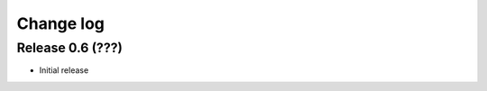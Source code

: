 .. _changelog:

==========
Change log
==========


Release 0.6 (???)
=================

* Initial release

